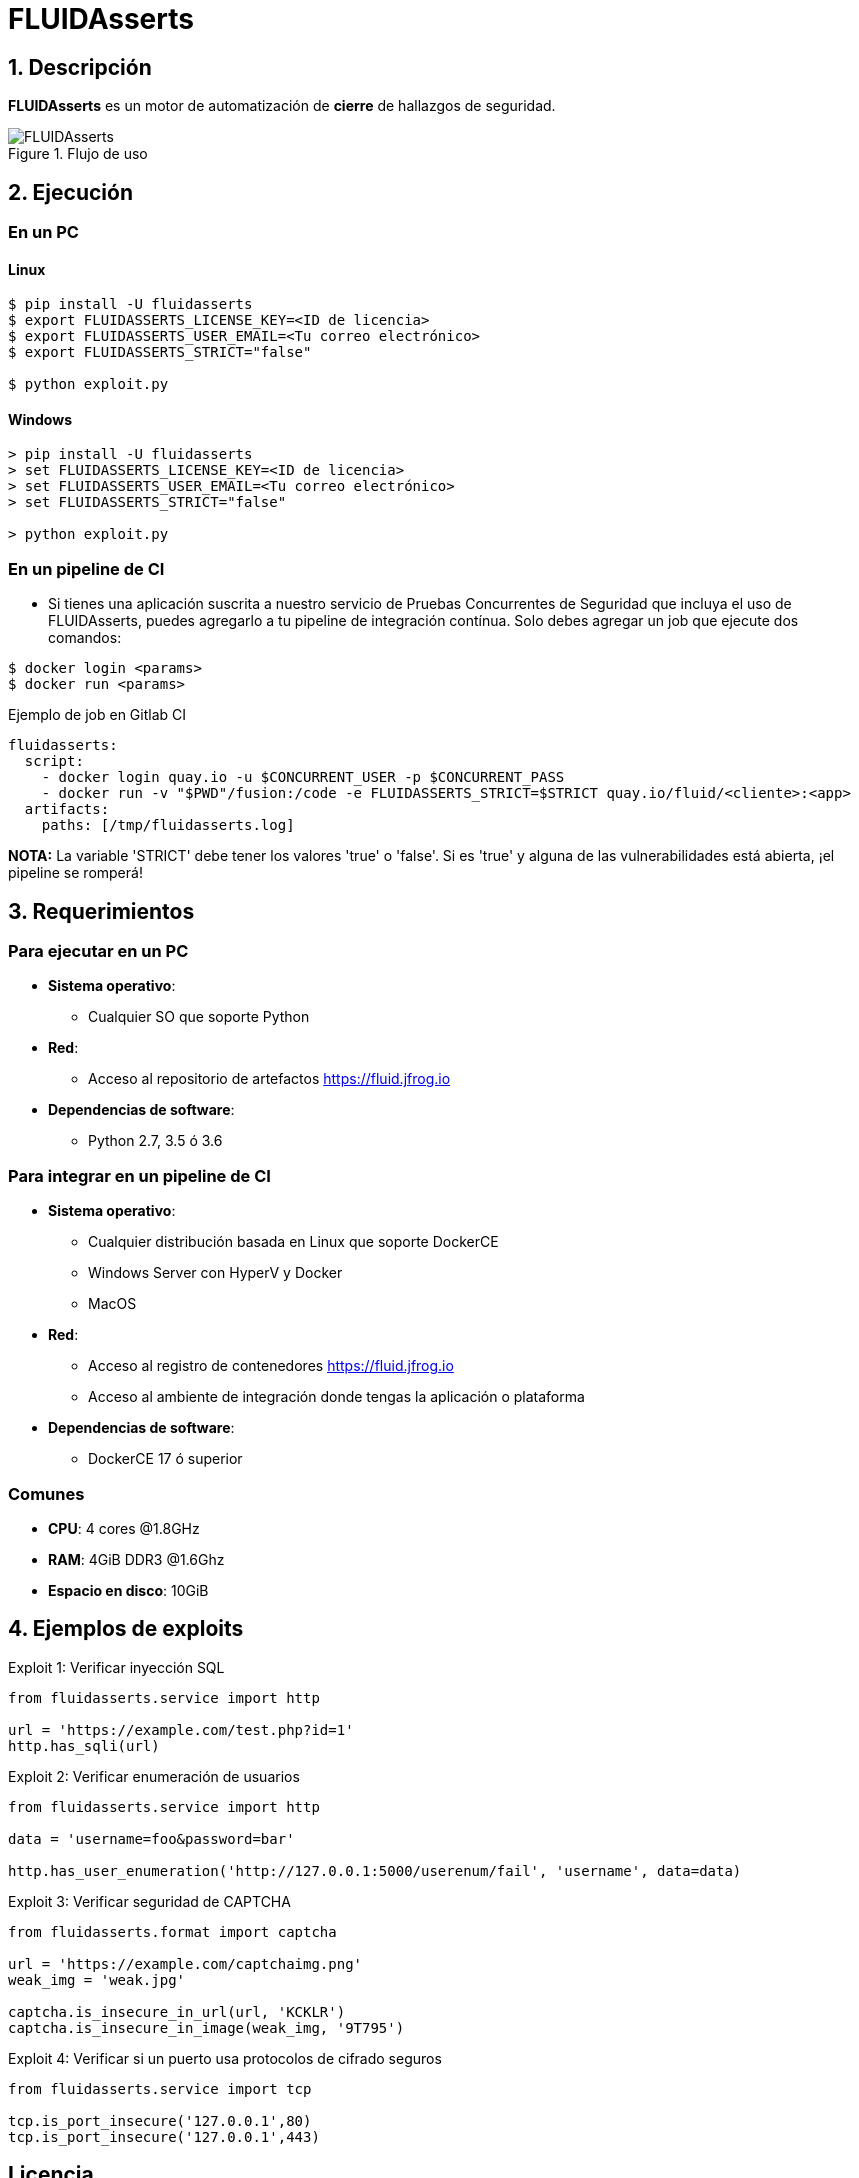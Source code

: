 :slug: fluidasserts/
:description: TODO
:keywords: TODO

= FLUIDAsserts

== 1. Descripción

*FLUIDAsserts* es un motor de automatización de *cierre* de hallazgos de seguridad.

.Flujo de uso
image::fluidassertses.png[FLUIDAsserts]

== 2. Ejecución

=== En un PC

==== Linux

[source, bash]
----
$ pip install -U fluidasserts
$ export FLUIDASSERTS_LICENSE_KEY=<ID de licencia>
$ export FLUIDASSERTS_USER_EMAIL=<Tu correo electrónico>
$ export FLUIDASSERTS_STRICT="false"

$ python exploit.py
----

==== Windows
[source, bash]
----
> pip install -U fluidasserts
> set FLUIDASSERTS_LICENSE_KEY=<ID de licencia>
> set FLUIDASSERTS_USER_EMAIL=<Tu correo electrónico>
> set FLUIDASSERTS_STRICT="false"

> python exploit.py
----

=== En un pipeline de CI

* Si tienes una aplicación suscrita a nuestro servicio de Pruebas Concurrentes de Seguridad que incluya el uso de FLUIDAsserts, puedes agregarlo a tu pipeline de integración contínua. Solo debes agregar un job que ejecute dos comandos:
[source, bash]
----
$ docker login <params>
$ docker run <params>
----

.Ejemplo de job en Gitlab CI
[source, yaml]
----
fluidasserts:
  script:
    - docker login quay.io -u $CONCURRENT_USER -p $CONCURRENT_PASS
    - docker run -v "$PWD"/fusion:/code -e FLUIDASSERTS_STRICT=$STRICT quay.io/fluid/<cliente>:<app>
  artifacts:
    paths: [/tmp/fluidasserts.log]
----

*NOTA:* La variable 'STRICT' debe tener los valores 'true' o 'false'. Si es 'true' y alguna de las vulnerabilidades está abierta, ¡el pipeline se romperá!


== 3. Requerimientos

=== Para ejecutar en un PC

* *Sistema operativo*:
** Cualquier SO que soporte Python
* *Red*:
** Acceso al repositorio de artefactos https://fluid.jfrog.io
* *Dependencias de software*:
** Python 2.7, 3.5 ó 3.6

=== Para integrar en un pipeline de CI

* *Sistema operativo*:
** Cualquier distribución basada en Linux que soporte DockerCE
** Windows Server con HyperV y Docker
** MacOS
* *Red*:
** Acceso al registro de contenedores https://fluid.jfrog.io
** Acceso al ambiente de integración donde tengas la aplicación o plataforma
* *Dependencias de software*:
** DockerCE 17 ó superior

=== Comunes

* *CPU*: 4 cores @1.8GHz
* *RAM*: 4GiB DDR3 @1.6Ghz
* *Espacio en disco*: 10GiB

== 4. Ejemplos de exploits

.Exploit 1: Verificar inyección SQL
[source, python, linenum]
----
from fluidasserts.service import http

url = 'https://example.com/test.php?id=1'
http.has_sqli(url)
----

.Exploit 2: Verificar enumeración de usuarios
[source, python, linenum]
----
from fluidasserts.service import http

data = 'username=foo&password=bar'

http.has_user_enumeration('http://127.0.0.1:5000/userenum/fail', 'username', data=data)
----

.Exploit 3: Verificar seguridad de CAPTCHA
[source, python, linenum]
----
from fluidasserts.format import captcha

url = 'https://example.com/captchaimg.png'
weak_img = 'weak.jpg'

captcha.is_insecure_in_url(url, 'KCKLR')
captcha.is_insecure_in_image(weak_img, '9T795')
----

.Exploit 4: Verificar si un puerto usa protocolos de cifrado seguros
[source, python, linenum]
----
from fluidasserts.service import tcp

tcp.is_port_insecure('127.0.0.1',80)
tcp.is_port_insecure('127.0.0.1',443)
----

== Licencia

Escríbenos a engineering@fluid.la para obtener información de licencias.
